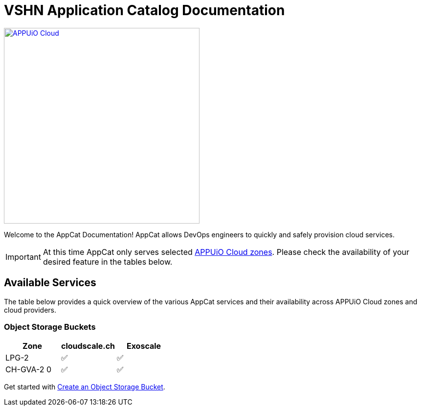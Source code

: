 = VSHN Application Catalog Documentation

image::appuio-cloud.svg[APPUiO Cloud,400,link=https://www.appuio.ch/en/offering/cloud/]

Welcome to the AppCat Documentation! AppCat allows DevOps engineers to quickly and safely provision cloud services.

IMPORTANT: At this time AppCat only serves selected https://portal.appuio.cloud/zones[APPUiO Cloud zones]. Please check the availability of your desired feature in the tables below.

== Available Services

The table below provides a quick overview of the various AppCat services and their availability across APPUiO Cloud zones and cloud providers.

=== Object Storage Buckets

[cols="1,1,1",options="header"]
|===
|Zone
|cloudscale.ch
|Exoscale

|LPG-2
|✅
|✅

|CH-GVA-2 0
|✅
|✅

|===

Get started with xref:object-storage/create.adoc[Create an Object Storage Bucket].

